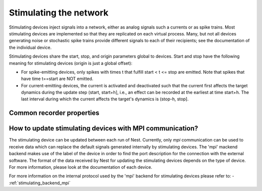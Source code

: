 Stimulating the network
=======================

Stimulating devices inject signals into a network, either as analog
signals such a currents or as spike trains. Most stimulating devices
are implemented so that they are replicated on each virtual
process. Many, but not all devices generating noise or stochastic
spike trains provide different signals to each of their recipients;
see the documentation of the individual device.

Stimulating devices share the start, stop, and origin parameters
global to devices. Start and stop have the following meaning for
stimulating devices (origin is just a global offset):

- For spike-emitting devices, only spikes with times t that fulfill
  start < t <= stop
  are emitted. Note that spikes that have time t==start are NOT emitted.
  
- For current-emitting devices, the current is activated and
  deactivated such that the current first affects the target dynamics
  during the update step (start, start+h], i.e., an effect can be
  recorded at the earliest at time start+h. The last interval during
  which the current affects the target's dynamics is (stop-h, stop].

Common recorder properties
--------------------------
.. glossary::

 stimulus_source
   A string (default: `""`) containing the name of the stimulating
   backend, where to get the data for updating the stimulating device.
   By default the device uses only its parameters for updating this stimulus.

 label
   A string (default: `""`) specifying an arbitrary textual label for
   the device.
   The `mpi` use this label to localize the file which contains port description.

How to update stimulating devices with MPI communication?
---------------------------------------------------------

The stimulating device can be updated between each run of Nest.
Currently, only `mpi` communication can be used to receive data which can replace the default signals 
generated internally by stimulating devices. 
The 'mpi' mackend backend makes use of the label of the device in order to find the port description 
for the connection with the external software.
The format of the data received by Nest for updating the stimulating devices depends on the type of device. 
For more information, please look at the documentation of each device.

For more information on the internal protocol used by the 'mpi' backend for stimulating devices please
refer to:
- :ref:`stimulating_backend_mpi`
